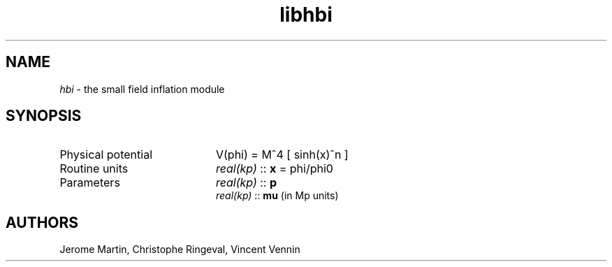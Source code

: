 .TH libhbi 3 "September 7, 2012" "libaspic" "Module convention" 

.SH NAME
.I hbi
- the small field inflation module

.SH SYNOPSIS
.TP 20
Physical potential
V(phi) = M^4 [ sinh(x)^n ]

.TP
Routine units
.I real(kp)
::
.B x
= phi/phi0
.TP
Parameters
.I real(kp)
::
.B p
.RS
.I real(kp)
::
.B mu
(in Mp units)
.RS

.SH AUTHORS
Jerome Martin, Christophe Ringeval, Vincent Vennin
